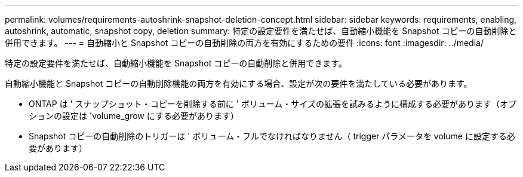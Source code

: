 ---
permalink: volumes/requirements-autoshrink-snapshot-deletion-concept.html 
sidebar: sidebar 
keywords: requirements, enabling, autoshrink, automatic, snapshot copy, deletion 
summary: 特定の設定要件を満たせば、自動縮小機能を Snapshot コピーの自動削除と併用できます。 
---
= 自動縮小と Snapshot コピーの自動削除の両方を有効にするための要件
:icons: font
:imagesdir: ../media/


[role="lead"]
特定の設定要件を満たせば、自動縮小機能を Snapshot コピーの自動削除と併用できます。

自動縮小機能と Snapshot コピーの自動削除機能の両方を有効にする場合、設定が次の要件を満たしている必要があります。

* ONTAP は ' スナップショット・コピーを削除する前に ' ボリューム・サイズの拡張を試みるように構成する必要があります（オプションの設定は 'volume_grow にする必要があります）
* Snapshot コピーの自動削除のトリガーは ' ボリューム・フルでなければなりません（ trigger パラメータを volume に設定する必要があります）

